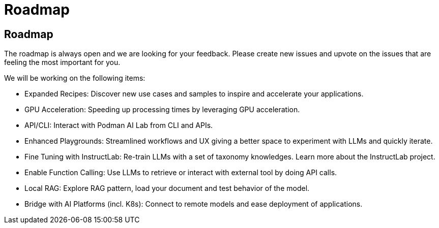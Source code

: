 = Roadmap

== Roadmap

The roadmap is always open and we are looking for your feedback. Please create new issues and upvote on the issues that are feeling the most important for you.

We will be working on the following items:

 * Expanded Recipes: Discover new use cases and samples to inspire and accelerate your applications.
 * GPU Acceleration: Speeding up processing times by leveraging GPU acceleration.
 * API/CLI: Interact with Podman AI Lab from CLI and APIs.
 * Enhanced Playgrounds: Streamlined workflows and UX giving a better space to experiment with LLMs and quickly iterate.
 * Fine Tuning with InstructLab: Re-train LLMs with a set of taxonomy knowledges. Learn more about the InstructLab project.
 * Enable Function Calling: Use LLMs to retrieve or interact with external tool by doing API calls.
 * Local RAG: Explore RAG pattern, load your document and test behavior of the model.
 * Bridge with AI Platforms (incl. K8s): Connect to remote models and ease deployment of applications.
